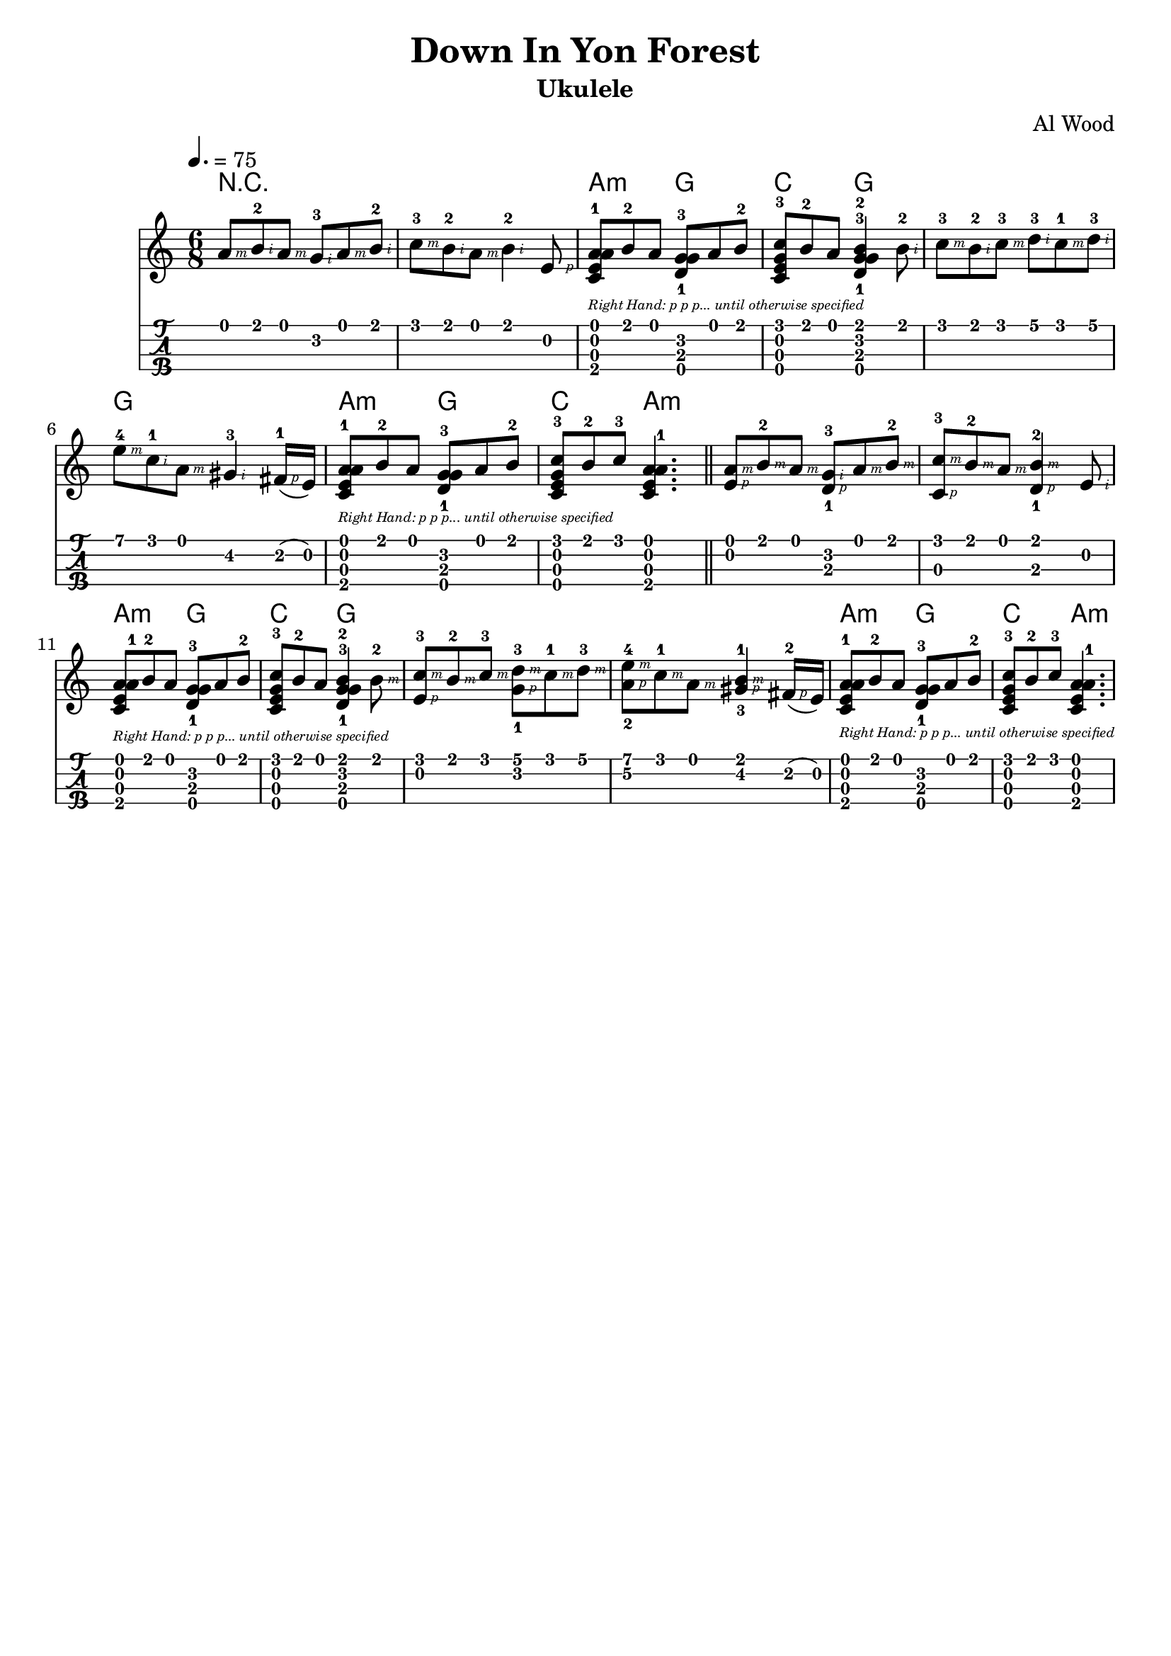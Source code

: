 
\version "2.19.80"

%{
'Down In Yon Forest'
Arranged by Al Wood, ukulelehunt.com
From 'Christmas Ukulele 3: Return of The Magi'
http://howtoplayukulele.com/christmas-ukulele-iii-return-of-the-magi/
Lilypond Transcription by Prafulla Giri
https://github.com/peanutbutterandcrackers/music
%}

#(define RH rightHandFinger)

note-right-hand-p-only = \markup {
  \italic {
    \fontsize #-4
    "Right Hand: p p p... until otherwise specified"
  }
}

yon-forest = \relative c' {

  \tempo 4. = 75
  \time 6/8
  
  a'8\1-\RH #3 b\1-2\RH #2 a\1-\RH #3 g\2-3\RH #2 a\1-\RH #3 b\1-2\RH #2 |
  c8\1-3\RH #3 b\1-2\RH #2 a\1-\RH #3 b4\1-2\RH #2 e,8\2-\RH #1 |
  <a\4-1 c,\3 e\2 a\1>8_\note-right-hand-p-only b\1-2 a\1 <g\2-3 d\3-1 g\4>8 a\1 b\1-2 |
  <c\1-3 g\4 e\2 c\3>8 b\1-2 a\1 <b\1-2 g\2-3 d\3-1 g\4>4 b8-2\RH #2 |
  c8\1-3\RH #3 b\1-2\RH #2 c\1-3\RH #3 d\1-3\RH #2 c\1-1\RH #3 d\1-3\RH #2 |
  e8\1-4\RH #3 c\1-1\RH #2 a\1-\RH #3 gis4\2-3\RH #2 fis16\2(-1\RH #1 e\2) |
  <a\4-1 c,\3 e\2 a\1>8_\note-right-hand-p-only b\1-2 a\1 <g\2-3 d\3-1 g\4>8 a\1 b\1-2 |
  <c\1-3 c,\3 g'\4 e\2>8 b\1-2 c\1-3 <a\1 e\2 c\3 a'\4-1>4. \bar "||"
  < a\1\RH #3 e\2\RH #1 >8 b\1-2\RH #3 a\1-\RH #3 < g\2-3\RH #2 d\3-1\RH #1 >8 a\1-\RH #3 b\1-2\RH #3 |
  < c\1-3\RH #3 c,\3\RH #1 >8 b\1-2\RH #3 a\1-\RH #3 < b\1-2\RH #3 d,\3-1\RH #1 >4 e,8\2-\RH #2 |
  <a\1 e\2 c\3 a'\4-1>8_\note-right-hand-p-only b\1-2 a\1 <g\2-3 d\3-1 g\4>8 a\1 b\1-2 |
  <c\1 e,\2 c\3-3 g'\4>8 b\1-2 a\1 <b\1-2 g\2-3 d\3-1 g\4>4 b8\1-2\RH #3 |
  < c\1-3\RH #3 e,\2-\RH #1 >8 b\1-2\RH #3 c8\1-3\RH #3 < d\1-3\RH #3 g,\2-1\RH #1 >8 c\1-1\RH #3 d\1-3\RH #3 |
  < e\1-4\RH #3 a,\2-2\RH #1 >8 c\1-1\RH #3 a\1\RH #3 < gis\2-3\RH #1 b\1-1\RH #3 >4 fis16\2(-2\RH #1 e\2) |
  <a\4-1 c,\3 e\2 a\1>8_\note-right-hand-p-only b\1-2 a\1 <g\2-3 d\3-1 g\4>8 a\1 b\1-2 |
  <c\1-3 c,\3 g'\4 e\2>8 b\1-2 c\1-3 <a\1 e\2 c\3 a'\4-1>4. |
}

\header {
  title = "Down In Yon Forest"
  arranger = "Al Wood"
  instrument = "Ukulele"
  tagline = ##f
}

\score {
  <<
    \new ChordNames {
      \set chordChanges = ##t
      \chordmode {
	r2. | r2. | a4.:m g | c g | g g | g g |
	a:m g | c a:m |
	a:m a:m | a:m a:m | a:m g | c g | g g | g g |
	a:m g | c a:m |
      }
    }
    \yon-forest
    {
      \new TabStaff \with {
	stringTunings = #ukulele-tuning
      } {
	\yon-forest
      }
    }
  >>
  \layout {
    \omit Voice.StringNumber
  }
  \midi { }
}
